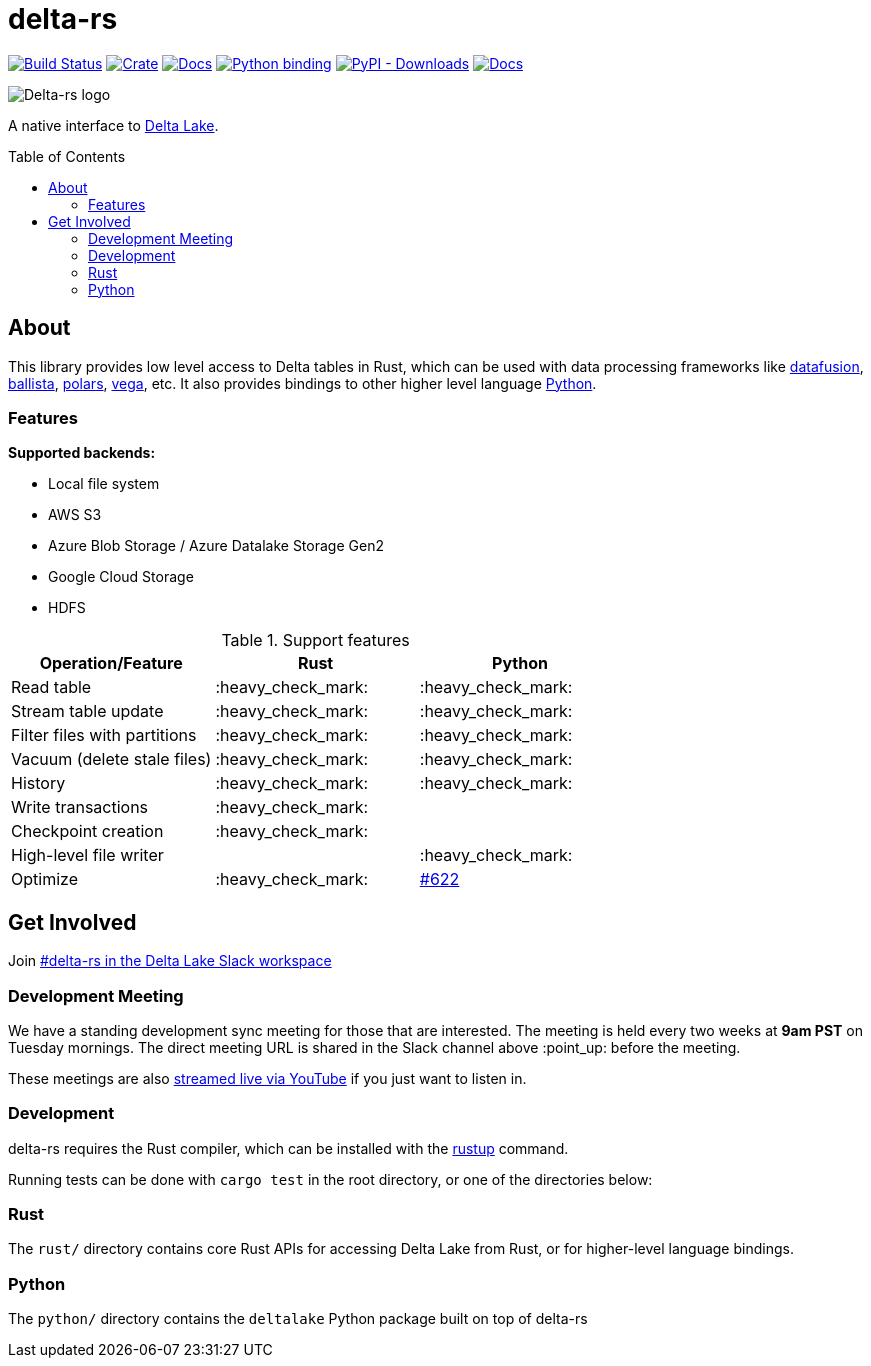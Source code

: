 :toc: macro

= delta-rs

image:https://github.com/delta-io/delta-rs/workflows/build/badge.svg[Build Status,link=https://github.com/delta-io/delta-rs/actions]
image:https://img.shields.io/crates/v/deltalake.svg?style=flat-square[Crate,link=https://crates.io/crates/deltalake]
image:https://img.shields.io/badge/docs-rust-blue.svg?style=flat-square[Docs,link=https://docs.rs/deltalake]
image:https://img.shields.io/pypi/v/deltalake.svg?style=flat-square[Python binding,link=https://pypi.org/project/deltalake]
image:https://img.shields.io/pypi/dm/deltalake?style=flat-square[PyPI - Downloads,link=https://pypi.org/project/deltalake]
image:https://img.shields.io/badge/docs-python-blue.svg?style=flat-square[Docs,link=https://delta-io.github.io/delta-rs/python]

image::logo.png[Delta-rs logo]
A native interface to
link:https://delta.io[Delta Lake].

toc::[]

== About

This library provides low level access to Delta tables in Rust, which can be
used with data processing frameworks like
link:https://github.com/apache/arrow-datafusion[datafusion],
link:https://github.com/apache/arrow-datafusion/tree/master/ballista[ballista],
link:https://github.com/pola-rs/polars[polars],
link:https://github.com/rajasekarv/vega[vega], etc. It also provides bindings to other higher level language link:https://delta-io.github.io/delta-rs/python/[Python].

=== Features

**Supported backends:**

* Local file system
* AWS S3
* Azure Blob Storage / Azure Datalake Storage Gen2
* Google Cloud Storage
* HDFS

.Support features
|===
| Operation/Feature | Rust | Python

| Read table
| :heavy_check_mark: 
| :heavy_check_mark: 

| Stream table update
| :heavy_check_mark: 
| :heavy_check_mark: 

| Filter files with partitions
| :heavy_check_mark: 
| :heavy_check_mark: 

| Vacuum (delete stale files)
| :heavy_check_mark: 
| :heavy_check_mark: 

| History
| :heavy_check_mark:
| :heavy_check_mark:

| Write transactions
| :heavy_check_mark:
|

| Checkpoint creation
| :heavy_check_mark:
|

| High-level file writer
|
| :heavy_check_mark: 

| Optimize
| :heavy_check_mark: 
| link:https://github.com/delta-io/delta-rs/issues/622[#622]

|===


== Get Involved

Join link:https://join.slack.com/t/delta-users/shared_invite/zt-1t1ahwrpx-hIEXnP20PCDzcBSf5V3heA[#delta-rs in the Delta Lake Slack workspace]

=== Development Meeting

We have a standing development sync meeting for those that are interested. The meeting is held every two weeks at **9am PST** on Tuesday mornings. The direct meeting URL is shared in the Slack channel above :point_up: before the meeting.

These meetings are also link:https://www.youtube.com/channel/UCSKhDO79MNcX4pIIRFD0UVg[streamed live via YouTube] if you just want to listen in.

=== Development

delta-rs requires the Rust compiler, which can be installed with the
link:https://rustup.rs/[rustup]
command.

Running tests can be done with `cargo test` in the root directory, or one of the directories below:

=== Rust

The `rust/` directory contains core Rust APIs for accessing Delta Lake from Rust, or for higher-level language bindings.

=== Python

The `python/` directory contains the `deltalake` Python package built on top of delta-rs

